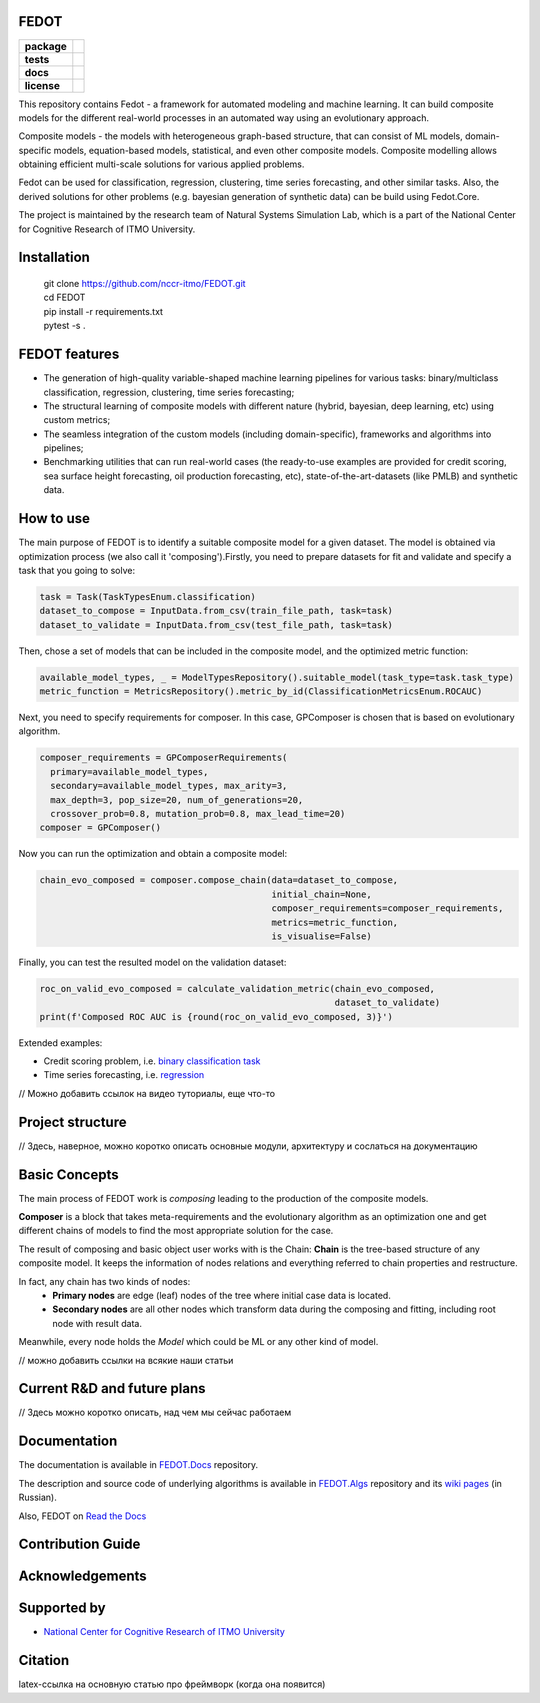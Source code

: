 FEDOT
============

.. start-badges
.. list-table::
    :stub-columns: 1

    * - package
      - | |py_6| |py_7|
    * - tests
      - | |build| |coveralls|
    * - docs
      - |docs|
    * - license
      - | |license|

.. end-badges

This repository contains Fedot - a framework for automated modeling and machine learning. It can build composite models for the different real-world processes in an automated way using an evolutionary approach.

Composite models - the models with heterogeneous graph-based structure, that can consist of ML models, domain-specific models, equation-based models, statistical, and even other composite models. Composite modelling allows obtaining efficient multi-scale solutions for various applied problems.

Fedot can be used for classification, regression, clustering, time series forecasting, and other similar tasks. Also, the derived solutions for other problems (e.g. bayesian generation of synthetic data) can be build using Fedot.Core.

The project is maintained by the research team of Natural Systems Simulation Lab, which is a part of the National Center for Cognitive Research of ITMO University.

Installation
============
  | git clone https://github.com/nccr-itmo/FEDOT.git
  | cd FEDOT
  | pip install -r requirements.txt 
  | pytest -s . 

FEDOT features
==============
- The generation of high-quality variable-shaped machine learning pipelines for various tasks: binary/multiclass classification, regression, clustering, time series forecasting;
- The structural learning of composite models with different nature (hybrid, bayesian, deep learning, etc) using custom metrics;
- The seamless integration of the custom models (including domain-specific), frameworks and algorithms into pipelines;
- Benchmarking utilities that can run real-world cases (the ready-to-use examples are provided for credit scoring, sea surface height forecasting, oil production forecasting, etc), state-of-the-art-datasets (like PMLB) and synthetic data.


How to use
==========

The main purpose of FEDOT is to identify a suitable composite model for a given dataset.
The model is obtained via optimization process (we also call it 'composing').\
Firstly, you need to prepare datasets for fit and validate and specify a task
that you going to solve:

.. code-block:: python

  task = Task(TaskTypesEnum.classification)
  dataset_to_compose = InputData.from_csv(train_file_path, task=task)
  dataset_to_validate = InputData.from_csv(test_file_path, task=task)

Then, chose a set of models that can be included in the composite model, and the optimized metric function:

.. code-block:: python

  available_model_types, _ = ModelTypesRepository().suitable_model(task_type=task.task_type)
  metric_function = MetricsRepository().metric_by_id(ClassificationMetricsEnum.ROCAUC)

Next, you need to specify requirements for composer.
In this case, GPComposer is chosen that is based on evolutionary algorithm.

.. code-block:: python

  composer_requirements = GPComposerRequirements(
    primary=available_model_types,
    secondary=available_model_types, max_arity=3,
    max_depth=3, pop_size=20, num_of_generations=20,
    crossover_prob=0.8, mutation_prob=0.8, max_lead_time=20)
  composer = GPComposer()

Now you can run the optimization and obtain a composite model:

.. code-block:: python

  chain_evo_composed = composer.compose_chain(data=dataset_to_compose,
                                              initial_chain=None,
                                              composer_requirements=composer_requirements,
                                              metrics=metric_function,
                                              is_visualise=False)

Finally, you can test the resulted model on the validation dataset:

.. code-block:: python

  roc_on_valid_evo_composed = calculate_validation_metric(chain_evo_composed,
                                                          dataset_to_validate)
  print(f'Composed ROC AUC is {round(roc_on_valid_evo_composed, 3)}')

Extended examples:

- Credit scoring problem, i.e. `binary classification task <https://github.com/nccr-itmo/FEDOT/blob/master/cases/credit_scoring_problem.py>`__
- Time series forecasting, i.e. `regression <https://github.com/nccr-itmo/FEDOT/blob/master/cases/metocean_forecasting_problem.py>`__

// Можно добавить ссылок на видео туториалы, еще что-то

Project structure
=================

// Здесь, наверное, можно коротко описать основные модули, архитектуру и сослаться на документацию


Basic Concepts
===============

The main process of FEDOT work is *composing* leading to the production of the composite models.

**Composer** is a block that takes meta-requirements and the evolutionary algorithm as an optimization one
and get different chains of models to find the most appropriate solution for the case.

The result of composing and basic object user works with is the Chain:
**Chain** is the tree-based structure of any composite model. It keeps the information of nodes relations
and everything referred to chain properties and restructure.

In fact, any chain has two kinds of nodes:
 - **Primary nodes** are edge (leaf) nodes of the tree where initial case data is located.
 - **Secondary nodes** are all other nodes which transform data during the composing and fitting, including root node with result data.

Meanwhile, every node holds the *Model* which could be ML or any other kind of model.

// можно добавить ссылки на всякие наши статьи


Current R&D and future plans
============================

// Здесь можно коротко описать, над чем мы сейчас работаем

Documentation
=============

The documentation is available in `FEDOT.Docs <https://itmo-nss-team.github.io/FEDOT.Docs>`__ repository.

The description and source code of underlying algorithms is available in `FEDOT.Algs <https://github.com/ITMO-NSS-team/FEDOT.Algs>`__ repository and its `wiki pages <https://github.com/ITMO-NSS-team/FEDOT.Algs/wiki>`__ (in Russian).

Also, FEDOT on `Read the Docs <https://fedot.readthedocs.io/en/latest/>`__

Contribution Guide
==================

Acknowledgements
================

Supported by
============

- `National Center for Cognitive Research of ITMO University <https://actcognitive.org/>`_

Citation
========

latex-ссылка на основную статью про фреймворк (когда она появится)

.. |docs| image:: https://readthedocs.org/projects/ebonite/badge/?style=flat
    :target: https://itmo-nss-team.github.io/FEDOT.Docs/
    :alt: Documentation Status

.. |build| image:: https://travis-ci.com/nccr-itmo/FEDOT.svg?token=ABTJ8bEXZokRxF3wLrtJ&branch=master
    :alt: Build Status
    :target: https://travis-ci.com/nccr-itmo/FEDOT

.. |coveralls| image:: https://coveralls.io/repos/github/nccr-itmo/FEDOT/badge.svg?branch=master
    :alt: Coverage Status
    :target: https://coveralls.io/github/nccr-itmo/FEDOT?branch=master

.. |py_6| image:: https://img.shields.io/badge/python_3.6-passing-success
    :alt: Supported Python Versions
    :target: https://img.shields.io/badge/python_3.6-passing-success

.. |py_7| image:: https://img.shields.io/badge/python_3.7-passing-success
    :alt: Supported Python Versions
    :target: https://img.shields.io/badge/python_3.7-passing-success

.. |license| image:: https://img.shields.io/github/license/nccr-itmo/FEDOT
    :alt: Supported Python Versions
    :target: https://github.com/nccr-itmo/FEDOT/blob/master/LICENSE.md
